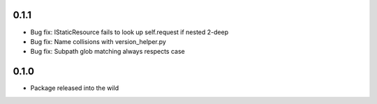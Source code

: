 0.1.1
-----
* Bug fix: IStaticResource fails to look up self.request if nested 2-deep
* Bug fix: Name collisions with version_helper.py
* Bug fix: Subpath glob matching always respects case

0.1.0
-----
* Package released into the wild

